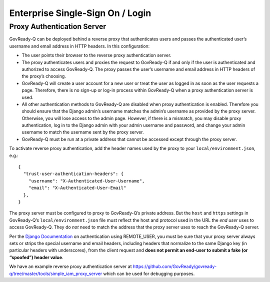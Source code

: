 Enterprise Single-Sign On / Login
---------------------------------

Proxy Authentication Server
~~~~~~~~~~~~~~~~~~~~~~~~~~~

GovReady-Q can be deployed behind a reverse proxy that authenticates
users and passes the authenticated user’s username and email address in
HTTP headers. In this configuration:

-  The user points their browser to the reverse proxy authentication
   server.
-  The proxy authenticates users and proxies the request to GovReady-Q
   if and only if the user is authenticated and authorized to access
   GovReady-Q. The proxy passes the user’s username and email address in
   HTTP headers of the proxy’s choosing.
-  GovReady-Q will create a user account for a new user or treat the
   user as logged in as soon as the user requests a page. Therefore,
   there is no sign-up or log-in process within GovReady-Q when a proxy
   authentication server is used.
-  All other authentication methods to GovReady-Q are disabled when
   proxy authentication is enabled. Therefore you should ensure that the
   Django admin’s username matches the admin’s username as provided by
   the proxy server. Otherwise, you will lose access to the admin page.
   However, if there is a mismatch, you may disable proxy
   authentication, log in to the Django admin with your admin username
   and password, and change your admin username to match the username
   sent by the proxy server.
-  GovReady-Q must be run at a private address that cannot be accessed
   except through the proxy server.

To activate reverse proxy authentication, add the header names used by
the proxy to your ``local/environment.json``, e.g.:

::

   {
     "trust-user-authentication-headers": {
       "username": "X-Authenticated-User-Username",
       "email": "X-Authenticated-User-Email"
     },
   }

The proxy server must be configured to proxy to GovReady-Q’s private
address. But the ``host`` and ``https`` settings in GovReady-Q’s
``local/environment.json`` file must reflect the host and protocol used
in the URL the *end user* uses to access GovReady-Q. They do *not* need
to match the address that the proxy server uses to reach the GovReady-Q
server.

Per the `Django
Documentation <https://docs.djangoproject.com/en/dev/howto/auth-remote-user/>`__
on authentication using REMOTE_USER, you must be sure that your proxy
server always sets or strips the special username and email headers,
including headers that normalize to the same Django key (in particular
headers with underscores), from the client request and **does not permit
an end-user to submit a fake (or “spoofed”) header value**.

We have an example reverse proxy authentication server at
https://github.com/GovReady/govready-q/tree/master/tools/simple_iam_proxy_server
which can be used for debugging purposes.
